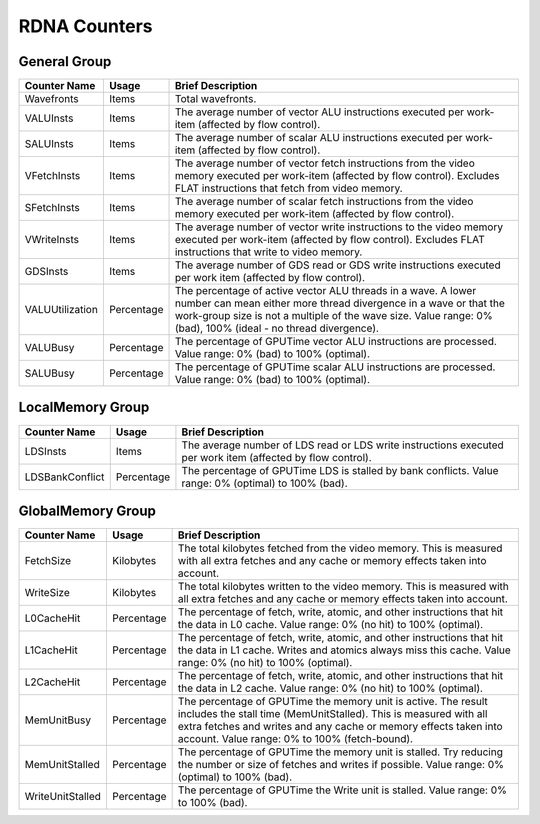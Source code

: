 .. Copyright(c) 2018-2023 Advanced Micro Devices, Inc.All rights reserved.
.. Compute Performance Counters for RDNA

.. *** Note, this is an auto-generated file. Do not edit. Execute PublicCounterCompiler to rebuild.

RDNA Counters
+++++++++++++

General Group
%%%%%%%%%%%%%

.. csv-table::
    :header: "Counter Name", "Usage", "Brief Description"
    :widths: 15, 10, 75

    "Wavefronts", "Items", "Total wavefronts."
    "VALUInsts", "Items", "The average number of vector ALU instructions executed per work-item (affected by flow control)."
    "SALUInsts", "Items", "The average number of scalar ALU instructions executed per work-item (affected by flow control)."
    "VFetchInsts", "Items", "The average number of vector fetch instructions from the video memory executed per work-item (affected by flow control). Excludes FLAT instructions that fetch from video memory."
    "SFetchInsts", "Items", "The average number of scalar fetch instructions from the video memory executed per work-item (affected by flow control)."
    "VWriteInsts", "Items", "The average number of vector write instructions to the video memory executed per work-item (affected by flow control). Excludes FLAT instructions that write to video memory."
    "GDSInsts", "Items", "The average number of GDS read or GDS write instructions executed per work item (affected by flow control)."
    "VALUUtilization", "Percentage", "The percentage of active vector ALU threads in a wave. A lower number can mean either more thread divergence in a wave or that the work-group size is not a multiple of the wave size. Value range: 0% (bad), 100% (ideal - no thread divergence)."
    "VALUBusy", "Percentage", "The percentage of GPUTime vector ALU instructions are processed. Value range: 0% (bad) to 100% (optimal)."
    "SALUBusy", "Percentage", "The percentage of GPUTime scalar ALU instructions are processed. Value range: 0% (bad) to 100% (optimal)."

LocalMemory Group
%%%%%%%%%%%%%%%%%

.. csv-table::
    :header: "Counter Name", "Usage", "Brief Description"
    :widths: 15, 10, 75

    "LDSInsts", "Items", "The average number of LDS read or LDS write instructions executed per work item (affected by flow control)."
    "LDSBankConflict", "Percentage", "The percentage of GPUTime LDS is stalled by bank conflicts. Value range: 0% (optimal) to 100% (bad)."

GlobalMemory Group
%%%%%%%%%%%%%%%%%%

.. csv-table::
    :header: "Counter Name", "Usage", "Brief Description"
    :widths: 15, 10, 75

    "FetchSize", "Kilobytes", "The total kilobytes fetched from the video memory. This is measured with all extra fetches and any cache or memory effects taken into account."
    "WriteSize", "Kilobytes", "The total kilobytes written to the video memory. This is measured with all extra fetches and any cache or memory effects taken into account."
    "L0CacheHit", "Percentage", "The percentage of fetch, write, atomic, and other instructions that hit the data in L0 cache. Value range: 0% (no hit) to 100% (optimal)."
    "L1CacheHit", "Percentage", "The percentage of fetch, write, atomic, and other instructions that hit the data in L1 cache. Writes and atomics always miss this cache. Value range: 0% (no hit) to 100% (optimal)."
    "L2CacheHit", "Percentage", "The percentage of fetch, write, atomic, and other instructions that hit the data in L2 cache. Value range: 0% (no hit) to 100% (optimal)."
    "MemUnitBusy", "Percentage", "The percentage of GPUTime the memory unit is active. The result includes the stall time (MemUnitStalled). This is measured with all extra fetches and writes and any cache or memory effects taken into account. Value range: 0% to 100% (fetch-bound)."
    "MemUnitStalled", "Percentage", "The percentage of GPUTime the memory unit is stalled. Try reducing the number or size of fetches and writes if possible. Value range: 0% (optimal) to 100% (bad)."
    "WriteUnitStalled", "Percentage", "The percentage of GPUTime the Write unit is stalled. Value range: 0% to 100% (bad)."
